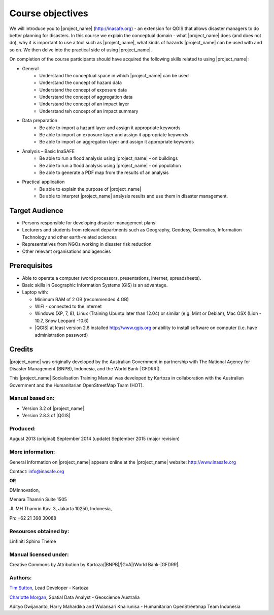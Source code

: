 .. _objective:

Course objectives
=================

We will introduce you to |project_name| (http://inasafe.org) - an extension
for QGIS that allows disaster managers to do better planning for disasters.
In this course we explain the conceptual domain - what |project_name| does
(and does not do), why it is important to use a tool such as |project_name|,
what kinds of hazards |project_name| can be used with and so on.
We then delve into the practical side of using |project_name|.

On completion of the course participants should have acquired the following
skills related to using |project_name|:

* General
    * Understand the conceptual space in which |project_name| can be used
    * Understand the concept of hazard data
    * Understand the concept of exposure data
    * Understand the concept of aggregation data
    * Understand the concept of an impact layer
    * Understand teh concept of an impact summary


* Data preparation
    * Be able to import a hazard layer and assign it appropriate keywords
    * Be able to import an exposure layer and assign it appropriate keywords
    * Be able to import an aggregation layer and assign it appropriate keywords

* Analysis – Basic InaSAFE
    * Be able to run a flood analysis using |project_name| - on buildings
    * Be able to run a flood analysis using |project_name| - on population
    * Be able to generate a PDF map from the results of an analysis

* Practical application
    * Be able to explain the purpose of |project_name|
    * Be able to interpret |project_name| analysis results and use them in disaster management.

Target Audience
---------------

* Persons responsible for developing disaster management plans
* Lecturers and students from relevant departments such as Geography,
  Geodesy, Geomatics, Information Technology and other earth-related sciences
* Representatives from NGOs working in disaster risk reduction
* Other relevant organisations and agencies

Prerequisites
-------------

* Able to operate a computer (word processors, presentations, internet,
  spreadsheets).
* Basic skills in Geographic Information Systems (GIS) is an advantage.
* Laptop with:

  * Minimum RAM of 2 GB (recommended 4 GB)
  * WIFI - connected to the internet
  * Windows (XP, 7, 8), Linux (Training Ubuntu later than 12.04) or similar
    (e.g. Mint or Debian), Mac OSX (Lion - 10.7,  Snow Leopard -10.6)
  * |QGIS| at least version 2.6 installed http://www.qgis.org or ability to install software on computer (i.e. have administration password)

Credits
-------

|project_name| was originally developed by the Australian Government in
partnership with The National Agency for Disaster Management (BNPB), Indonesia,
and the World Bank-|GFDRR|).

This |project_name| Socialisation Training Manual was developed by
Kartoza in collaboration with the Australian Government and the Humanitarian
OpenStreetMap Team (HOT).

Manual based on:
................

* Version 3.2 of |project_name|
* Version 2.8.3 of |QGIS|

Produced:
.........

August 2013 (original)
September 2014 (update)
September 2015 (major revision)

More information:
.................

General information on |project_name| appears online at
the |project_name| website: http://www.inasafe.org

Contact: info@inasafe.org

**OR**

DMInnovation,

Menara Thamrin Suite 1505

Jl. MH Thamrin Kav. 3, Jakarta 10250, Indonesia,

Ph: +62 21 398 30088



Resources obtained by:
......................

Linfiniti Sphinx Theme

Manual licensed under:
......................

Creative Commons by Attribution by Kartoza/|BNPB|/|GoA|/World Bank-|GFDRR|.

Authors:
........

`Tim Sutton <tim@kartoza.org>`_, Lead Developer - Kartoza

`Charlotte Morgan <charlotte.morgan@ga.gov.au>`_, Spatial Data Analyst -
Geoscience Australia

Adityo Dwijananto, Harry Mahardika and Wulansari Khairunisa - Humanitarian OpenStreetmap Team Indonesia

